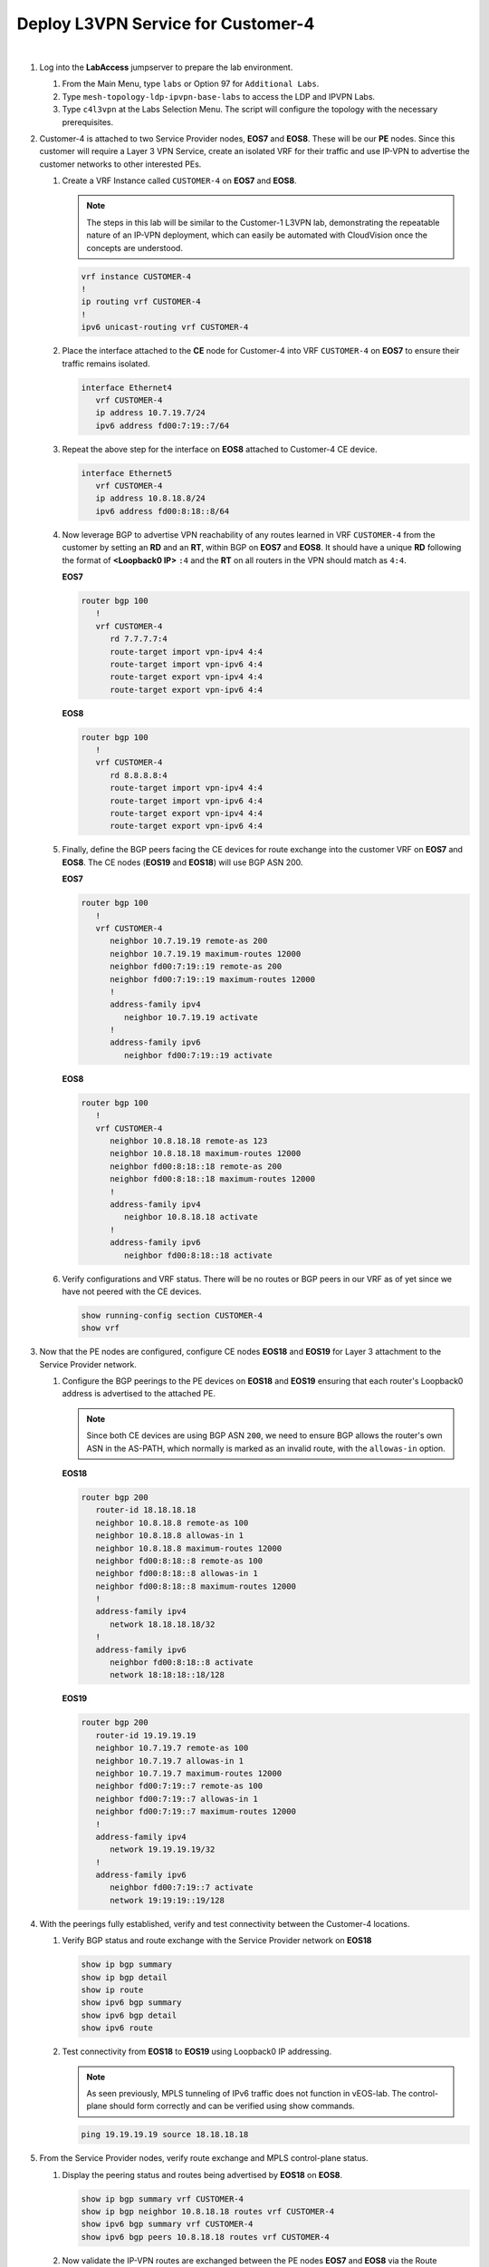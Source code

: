 Deploy L3VPN Service for Customer-4
=====================================================

.. image:: ../../images/ratd_mesh_images/ratd_mesh_c4_l3vpn.png
   :align: center

|

#. Log into the **LabAccess** jumpserver to prepare the lab environment.

   #. From the Main Menu, type ``labs`` or Option 97 for ``Additional Labs``.

   #. Type ``mesh-topology-ldp-ipvpn-base-labs`` to access the LDP and IPVPN Labs.

   #. Type ``c4l3vpn`` at the Labs Selection Menu. The script will configure the topology with the necessary prerequisites.
   
#. Customer-4 is attached to two Service Provider nodes, **EOS7** and **EOS8**. These will be our **PE** nodes. 
   Since this customer will require a Layer 3 VPN Service, create an isolated VRF for their traffic and use IP-VPN 
   to advertise the customer networks to other interested PEs.

   #. Create a VRF Instance called ``CUSTOMER-4`` on **EOS7** and **EOS8**.

      .. note::

         The steps in this lab will be similar to the Customer-1 L3VPN lab, demonstrating the repeatable nature of 
         an IP-VPN deployment, which can easily be automated with CloudVision once the concepts are understood.

      .. code-block:: text

         vrf instance CUSTOMER-4
         !
         ip routing vrf CUSTOMER-4
         !
         ipv6 unicast-routing vrf CUSTOMER-4

   #. Place the interface attached to the **CE** node for Customer-4 into VRF ``CUSTOMER-4`` on **EOS7** to ensure their 
      traffic remains isolated.

      .. code-block:: text

         interface Ethernet4
            vrf CUSTOMER-4
            ip address 10.7.19.7/24
            ipv6 address fd00:7:19::7/64

   #. Repeat the above step for the interface on **EOS8** attached to Customer-4 CE device.

      .. code-block:: text

         interface Ethernet5
            vrf CUSTOMER-4
            ip address 10.8.18.8/24
            ipv6 address fd00:8:18::8/64

   #. Now leverage BGP to advertise VPN reachability of any routes learned in VRF ``CUSTOMER-4`` from the customer by 
      setting an **RD** and an **RT**, within BGP on **EOS7** and **EOS8**. It should have a unique **RD** following the 
      format of **<Loopback0 IP>** ``:4`` and the **RT** on all routers in the VPN should match as ``4:4``.

      **EOS7**

      .. code-block:: text

         router bgp 100
            !
            vrf CUSTOMER-4
               rd 7.7.7.7:4
               route-target import vpn-ipv4 4:4
               route-target import vpn-ipv6 4:4
               route-target export vpn-ipv4 4:4
               route-target export vpn-ipv6 4:4

      **EOS8**

      .. code-block:: text

         router bgp 100
            !
            vrf CUSTOMER-4
               rd 8.8.8.8:4
               route-target import vpn-ipv4 4:4
               route-target import vpn-ipv6 4:4
               route-target export vpn-ipv4 4:4
               route-target export vpn-ipv6 4:4

   #. Finally, define the BGP peers facing the CE devices for route exchange into the customer VRF on **EOS7** and **EOS8**. 
      The CE nodes (**EOS19** and **EOS18**) will use BGP ASN 200.

      **EOS7**

      .. code-block:: text

         router bgp 100
            !
            vrf CUSTOMER-4
               neighbor 10.7.19.19 remote-as 200
               neighbor 10.7.19.19 maximum-routes 12000 
               neighbor fd00:7:19::19 remote-as 200
               neighbor fd00:7:19::19 maximum-routes 12000 
               !
               address-family ipv4
                  neighbor 10.7.19.19 activate
               !
               address-family ipv6
                  neighbor fd00:7:19::19 activate

      **EOS8**

      .. code-block:: text

         router bgp 100
            !
            vrf CUSTOMER-4
               neighbor 10.8.18.18 remote-as 123
               neighbor 10.8.18.18 maximum-routes 12000 
               neighbor fd00:8:18::18 remote-as 200
               neighbor fd00:8:18::18 maximum-routes 12000 
               !
               address-family ipv4
                  neighbor 10.8.18.18 activate
               !
               address-family ipv6
                  neighbor fd00:8:18::18 activate

   #. Verify configurations and VRF status. There will be no routes or BGP peers in our VRF as of yet since we have not 
      peered with the CE devices.

      .. code-block:: text

         show running-config section CUSTOMER-4
         show vrf

#. Now that the PE nodes are configured, configure CE nodes **EOS18** and **EOS19** for Layer 3 attachment to the 
   Service Provider network.

   #. Configure the BGP peerings to the PE devices on **EOS18** and **EOS19** ensuring that each router's Loopback0 
      address is advertised to the attached PE.

      .. note::

         Since both CE devices are using BGP ASN ``200``, we need to ensure BGP allows the router's own ASN in the 
         AS-PATH, which normally is marked as an invalid route, with the ``allowas-in`` option.

      **EOS18**

      .. code-block:: text

         router bgp 200
            router-id 18.18.18.18
            neighbor 10.8.18.8 remote-as 100
            neighbor 10.8.18.8 allowas-in 1
            neighbor 10.8.18.8 maximum-routes 12000 
            neighbor fd00:8:18::8 remote-as 100
            neighbor fd00:8:18::8 allowas-in 1
            neighbor fd00:8:18::8 maximum-routes 12000
            !
            address-family ipv4
               network 18.18.18.18/32
            !
            address-family ipv6
               neighbor fd00:8:18::8 activate
               network 18:18:18::18/128

      **EOS19**

      .. code-block:: text

         router bgp 200
            router-id 19.19.19.19
            neighbor 10.7.19.7 remote-as 100
            neighbor 10.7.19.7 allowas-in 1
            neighbor 10.7.19.7 maximum-routes 12000 
            neighbor fd00:7:19::7 remote-as 100
            neighbor fd00:7:19::7 allowas-in 1
            neighbor fd00:7:19::7 maximum-routes 12000
            !
            address-family ipv4
               network 19.19.19.19/32
            !
            address-family ipv6
               neighbor fd00:7:19::7 activate
               network 19:19:19::19/128

#. With the peerings fully established, verify and test connectivity between the Customer-4 locations.

   #. Verify BGP status and route exchange with the Service Provider network on **EOS18**

      .. code-block:: text

         show ip bgp summary
         show ip bgp detail
         show ip route
         show ipv6 bgp summary
         show ipv6 bgp detail
         show ipv6 route

   #. Test connectivity from **EOS18** to **EOS19** using Loopback0 IP addressing.

      .. note::

         As seen previously, MPLS tunneling of IPv6 traffic does not function in vEOS-lab. The control-plane should form 
         correctly and can be verified using show commands.

      .. code-block:: text

         ping 19.19.19.19 source 18.18.18.18

#. From the Service Provider nodes, verify route exchange and MPLS control-plane status.

   #. Display the peering status and routes being advertised by **EOS18** on **EOS8**.

      .. code-block:: text

         show ip bgp summary vrf CUSTOMER-4
         show ip bgp neighbor 10.8.18.18 routes vrf CUSTOMER-4
         show ipv6 bgp summary vrf CUSTOMER-4
         show ipv6 bgp peers 10.8.18.18 routes vrf CUSTOMER-4
   
   #. Now validate the IP-VPN routes are exchanged between the PE nodes **EOS7** and **EOS8** via the Route 
      Relector.

      .. code-block:: text

         show bgp vpn-ipv4 summary
         show bgp vpn-ipv4 detail
         show bgp vpn-ipv6 summary
         show bgp vpn-ipv6 detail

   #. Finally, validate the forwarding path traffic will take for each destination in the customer VRF on the Service 
      Provider network PEs **EOS7** and **EOS8**.

      .. code-block:: text

         show ip route vrf CUSTOMER-1
         show ipv6 route vrf CUSTOMER-1
         show mpls route


**LAB COMPLETE!**